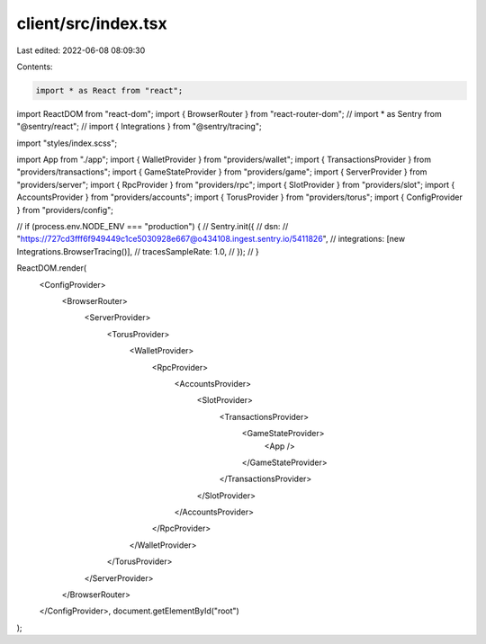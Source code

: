 client/src/index.tsx
====================

Last edited: 2022-06-08 08:09:30

Contents:

.. code-block:: tsx

    import * as React from "react";
import ReactDOM from "react-dom";
import { BrowserRouter } from "react-router-dom";
// import * as Sentry from "@sentry/react";
// import { Integrations } from "@sentry/tracing";

import "styles/index.scss";

import App from "./app";
import { WalletProvider } from "providers/wallet";
import { TransactionsProvider } from "providers/transactions";
import { GameStateProvider } from "providers/game";
import { ServerProvider } from "providers/server";
import { RpcProvider } from "providers/rpc";
import { SlotProvider } from "providers/slot";
import { AccountsProvider } from "providers/accounts";
import { TorusProvider } from "providers/torus";
import { ConfigProvider } from "providers/config";

// if (process.env.NODE_ENV === "production") {
//   Sentry.init({
//     dsn:
//       "https://727cd3fff6f949449c1ce5030928e667@o434108.ingest.sentry.io/5411826",
//     integrations: [new Integrations.BrowserTracing()],
//     tracesSampleRate: 1.0,
//   });
// }

ReactDOM.render(
  <ConfigProvider>
    <BrowserRouter>
      <ServerProvider>
        <TorusProvider>
          <WalletProvider>
            <RpcProvider>
              <AccountsProvider>
                <SlotProvider>
                  <TransactionsProvider>
                    <GameStateProvider>
                      <App />
                    </GameStateProvider>
                  </TransactionsProvider>
                </SlotProvider>
              </AccountsProvider>
            </RpcProvider>
          </WalletProvider>
        </TorusProvider>
      </ServerProvider>
    </BrowserRouter>
  </ConfigProvider>,
  document.getElementById("root")
);


